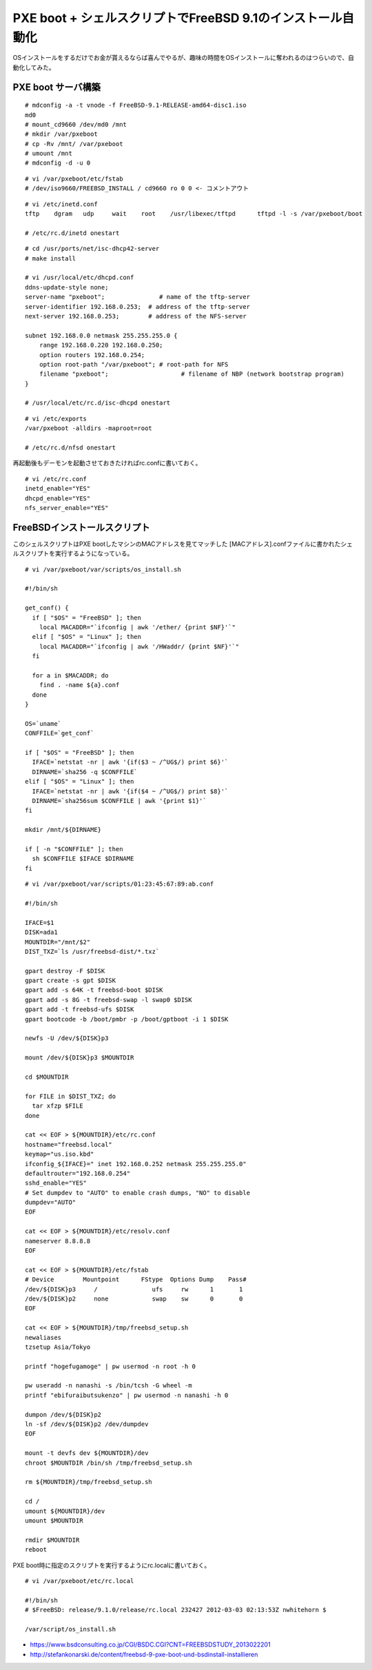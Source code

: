 PXE boot + シェルスクリプトでFreeBSD 9.1のインストール自動化
###############################################################


.. author:: default
.. categories:: freebsd
.. tags:: freebsd
.. comments::


OSインストールをするだけでお金が貰えるならば喜んでやるが、趣味の時間をOSインストールに奪われるのはつらいので、自動化してみた。

PXE boot サーバ構築
***************************************************************

::

  # mdconfig -a -t vnode -f FreeBSD-9.1-RELEASE-amd64-disc1.iso
  md0
  # mount_cd9660 /dev/md0 /mnt
  # mkdir /var/pxeboot
  # cp -Rv /mnt/ /var/pxeboot
  # umount /mnt
  # mdconfig -d -u 0


::

  # vi /var/pxeboot/etc/fstab
  # /dev/iso9660/FREEBSD_INSTALL / cd9660 ro 0 0 <- コメントアウト


::

  # vi /etc/inetd.conf
  tftp    dgram   udp     wait    root    /usr/libexec/tftpd      tftpd -l -s /var/pxeboot/boot

  # /etc/rc.d/inetd onestart


::

  # cd /usr/ports/net/isc-dhcp42-server
  # make install

  # vi /usr/local/etc/dhcpd.conf
  ddns-update-style none;
  server-name "pxeboot";               # name of the tftp-server
  server-identifier 192.168.0.253;  # address of the tftp-server
  next-server 192.168.0.253;        # address of the NFS-server

  subnet 192.168.0.0 netmask 255.255.255.0 {
      range 192.168.0.220 192.168.0.250;
      option routers 192.168.0.254;
      option root-path "/var/pxeboot"; # root-path for NFS
      filename "pxeboot";                    # filename of NBP (network bootstrap program)
  }

  # /usr/local/etc/rc.d/isc-dhcpd onestart


::

  # vi /etc/exports
  /var/pxeboot -alldirs -maproot=root

  # /etc/rc.d/nfsd onestart

再起動後もデーモンを起動させておきたければrc.confに書いておく。

::

  # vi /etc/rc.conf
  inetd_enable="YES"
  dhcpd_enable="YES"
  nfs_server_enable="YES"

FreeBSDインストールスクリプト
***************************************************************


このシェルスクリプトはPXE bootしたマシンのMACアドレスを見てマッチした
[MACアドレス].confファイルに書かれたシェルスクリプトを実行するようになっている。

::

  # vi /var/pxeboot/var/scripts/os_install.sh

  #!/bin/sh

  get_conf() {
    if [ "$OS" = "FreeBSD" ]; then
      local MACADDR="`ifconfig | awk '/ether/ {print $NF}'`"
    elif [ "$OS" = "Linux" ]; then
      local MACADDR="`ifconfig | awk '/HWaddr/ {print $NF}'`"
    fi

    for a in $MACADDR; do
      find . -name ${a}.conf
    done
  }

  OS=`uname`
  CONFFILE=`get_conf`

  if [ "$OS" = "FreeBSD" ]; then
    IFACE=`netstat -nr | awk '{if($3 ~ /^UG$/) print $6}'`
    DIRNAME=`sha256 -q $CONFFILE`
  elif [ "$OS" = "Linux" ]; then
    IFACE=`netstat -nr | awk '{if($4 ~ /^UG$/) print $8}'`
    DIRNAME=`sha256sum $CONFFILE | awk '{print $1}'`
  fi

  mkdir /mnt/${DIRNAME}

  if [ -n "$CONFFILE" ]; then
    sh $CONFFILE $IFACE $DIRNAME
  fi


::

  # vi /var/pxeboot/var/scripts/01:23:45:67:89:ab.conf

  #!/bin/sh

  IFACE=$1
  DISK=ada1
  MOUNTDIR="/mnt/$2"
  DIST_TXZ=`ls /usr/freebsd-dist/*.txz`

  gpart destroy -F $DISK
  gpart create -s gpt $DISK
  gpart add -s 64K -t freebsd-boot $DISK
  gpart add -s 8G -t freebsd-swap -l swap0 $DISK
  gpart add -t freebsd-ufs $DISK
  gpart bootcode -b /boot/pmbr -p /boot/gptboot -i 1 $DISK

  newfs -U /dev/${DISK}p3

  mount /dev/${DISK}p3 $MOUNTDIR

  cd $MOUNTDIR

  for FILE in $DIST_TXZ; do
    tar xfzp $FILE
  done

  cat << EOF > ${MOUNTDIR}/etc/rc.conf
  hostname="freebsd.local"
  keymap="us.iso.kbd"
  ifconfig_${IFACE}=" inet 192.168.0.252 netmask 255.255.255.0"
  defaultrouter="192.168.0.254"
  sshd_enable="YES"
  # Set dumpdev to "AUTO" to enable crash dumps, "NO" to disable
  dumpdev="AUTO"
  EOF

  cat << EOF > ${MOUNTDIR}/etc/resolv.conf
  nameserver 8.8.8.8
  EOF

  cat << EOF > ${MOUNTDIR}/etc/fstab
  # Device        Mountpoint      FStype  Options Dump    Pass#
  /dev/${DISK}p3     /               ufs     rw      1       1
  /dev/${DISK}p2     none            swap    sw      0       0
  EOF

  cat << EOF > ${MOUNTDIR}/tmp/freebsd_setup.sh
  newaliases
  tzsetup Asia/Tokyo

  printf "hogefugamoge" | pw usermod -n root -h 0

  pw useradd -n nanashi -s /bin/tcsh -G wheel -m
  printf "ebifuraibutsukenzo" | pw usermod -n nanashi -h 0

  dumpon /dev/${DISK}p2
  ln -sf /dev/${DISK}p2 /dev/dumpdev
  EOF

  mount -t devfs dev ${MOUNTDIR}/dev
  chroot $MOUNTDIR /bin/sh /tmp/freebsd_setup.sh

  rm ${MOUNTDIR}/tmp/freebsd_setup.sh

  cd /
  umount ${MOUNTDIR}/dev
  umount $MOUNTDIR

  rmdir $MOUNTDIR
  reboot


PXE boot時に指定のスクリプトを実行するようにrc.localに書いておく。

::

  # vi /var/pxeboot/etc/rc.local

  #!/bin/sh
  # $FreeBSD: release/9.1.0/release/rc.local 232427 2012-03-03 02:13:53Z nwhitehorn $

  /var/script/os_install.sh

* https://www.bsdconsulting.co.jp/CGI/BSDC.CGI?CNT=FREEBSDSTUDY_2013022201
* http://stefankonarski.de/content/freebsd-9-pxe-boot-und-bsdinstall-installieren
